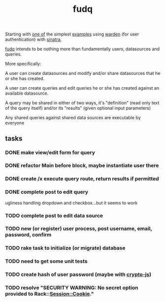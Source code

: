 #+TITLE: fudq
#+OPTIONS: H:3 num:nil toc:nil

Starting with [[https://gist.github.com/1327195][one of]] the simplest [[https://github.com/hassox/warden/wiki/Examples][examples]] using [[https://github.com/hassox/warden/wiki][warden]] (for user authentication) with [[http://www.sinatrarb.com/][sinatra]],
#+begin_src sh :exports none
echo "tmp/*" >> .gitignore
mkdir tmp
git clone https://gist.github.com/8043506.git tmp/gist
cp tmp/gist/gistfile1.rb fudq.rb
#+end_src

[[https://github.com/spaceshipoperator/fudq][fudq]] intends to be nothing more than fundamentally users, datasources and queries.

More specifically:

A user can create datasources and modify and/or share datasources that he or she has created.

A user can create queries and edit queries he or she has created against an available datasource.

A query may be shared in either of two ways, it's "definition" (read only text of the query itself) and/or its "results" (given optional input parameters)

Any shared queries against shared data sources are executable by everyone

** tasks
*** DONE make view/edit form for query
*** DONE refactor Main before block, maybe instantiate user there
*** DONE create /x execute query route, return results if permitted
*** DONE complete post to edit query
ugliness handling dropdown and checkbox...but it seems to work
*** TODO complete post to edit data source
*** TODO new (or register) user process, post username, email, password, confirm
*** TODO rake task to initialize (or migrate) database
*** TODO need to get some unit tests
*** TODO create hash of user password (maybe with [[http://code.google.com/p/crypto-js/#Quick-start_Guide][crypto-js]])
*** TODO resolve "SECURITY WARNING: No secret option provided to Rack::Session::Cookie."
